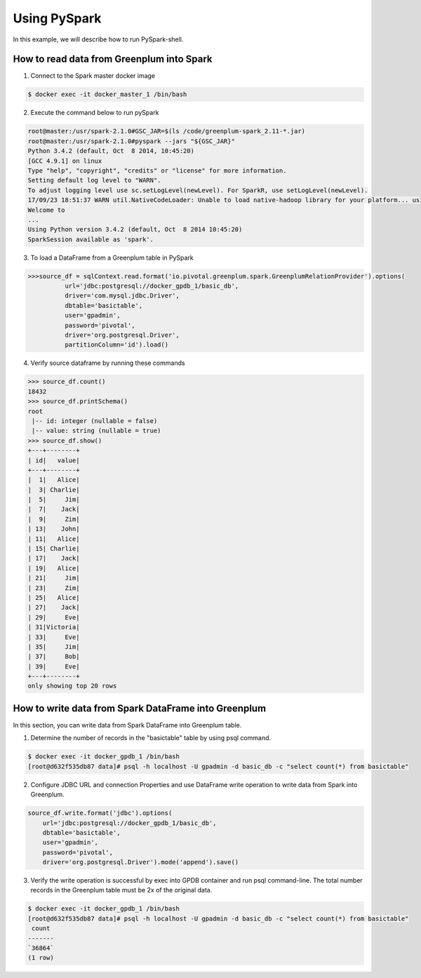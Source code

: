 #########################################
 Using PySpark
#########################################

In this example, we will describe how to run PySpark-shell. 

How to read data from Greenplum into Spark
=========================================================

1. Connect to the Spark master docker image

.. code-block:: bash

	$ docker exec -it docker_master_1 /bin/bash

2. Execute the command below to run pySpark

.. code-block:: python

	root@master:/usr/spark-2.1.0#GSC_JAR=$(ls /code/greenplum-spark_2.11-*.jar)
	root@master:/usr/spark-2.1.0#pyspark --jars "${GSC_JAR}"
	Python 3.4.2 (default, Oct  8 2014, 10:45:20)
	[GCC 4.9.1] on linux
	Type "help", "copyright", "credits" or "license" for more information.
	Setting default log level to "WARN".
	To adjust logging level use sc.setLogLevel(newLevel). For SparkR, use setLogLevel(newLevel).
	17/09/23 18:51:37 WARN util.NativeCodeLoader: Unable to load native-hadoop library for your platform... using builtin-java classes where applicable
	Welcome to
	...
	Using Python version 3.4.2 (default, Oct  8 2014 10:45:20)
	SparkSession available as 'spark'.

3. To load a DataFrame from a Greenplum table in PySpark

.. code-block:: python

	>>>source_df = sqlContext.read.format('io.pivotal.greenplum.spark.GreenplumRelationProvider').options(
	          url='jdbc:postgresql://docker_gpdb_1/basic_db',
	          driver='com.mysql.jdbc.Driver',
	          dbtable='basictable',
	          user='gpadmin',
	          password='pivotal',
	          driver='org.postgresql.Driver',
	          partitionColumn='id').load()



4. Verify source dataframe by running these commands

.. code-block:: python

	>>> source_df.count()
	18432
	>>> source_df.printSchema()
	root
	 |-- id: integer (nullable = false)
	 |-- value: string (nullable = true)
	>>> source_df.show()
	+---+--------+
	| id|   value|
	+---+--------+
	|  1|   Alice|
	|  3| Charlie|
	|  5|     Jim|
	|  7|    Jack|
	|  9|     Zim|
	| 13|    John|
	| 11|   Alice|
	| 15| Charlie|
	| 17|    Jack|
	| 19|   Alice|
	| 21|     Jim|
	| 23|     Zim|
	| 25|   Alice|
	| 27|    Jack|
	| 29|     Eve|
	| 31|Victoria|
	| 33|     Eve|
	| 35|     Jim|
	| 37|     Bob|
	| 39|     Eve|
	+---+--------+
	only showing top 20 rows


How to write data from Spark DataFrame into Greenplum
=========================================================
In this section, you can write data from Spark DataFrame into Greenplum table.

1. Determine the number of records in the "basictable" table by using psql command.  

.. code-block:: python

	$ docker exec -it docker_gpdb_1 /bin/bash
	[root@d632f535db87 data]# psql -h localhost -U gpadmin -d basic_db -c "select count(*) from basictable"

2. Configure JDBC URL and connection Properties and use DataFrame write operation to write data from Spark into Greenplum.


.. code-block:: python

	source_df.write.format('jdbc').options(
	    url='jdbc:postgresql://docker_gpdb_1/basic_db',
	    dbtable='basictable',
	    user='gpadmin',
	    password='pivotal',
	    driver='org.postgresql.Driver').mode('append').save()


3. Verify the write operation is successful by exec into GPDB container and run psql command-line. The total number records in the Greenplum table must be 2x of the original data.


.. code-block:: bash

	$ docker exec -it docker_gpdb_1 /bin/bash
	[root@d632f535db87 data]# psql -h localhost -U gpadmin -d basic_db -c "select count(*) from basictable"
	 count
	-------
	`36864`
	(1 row)
